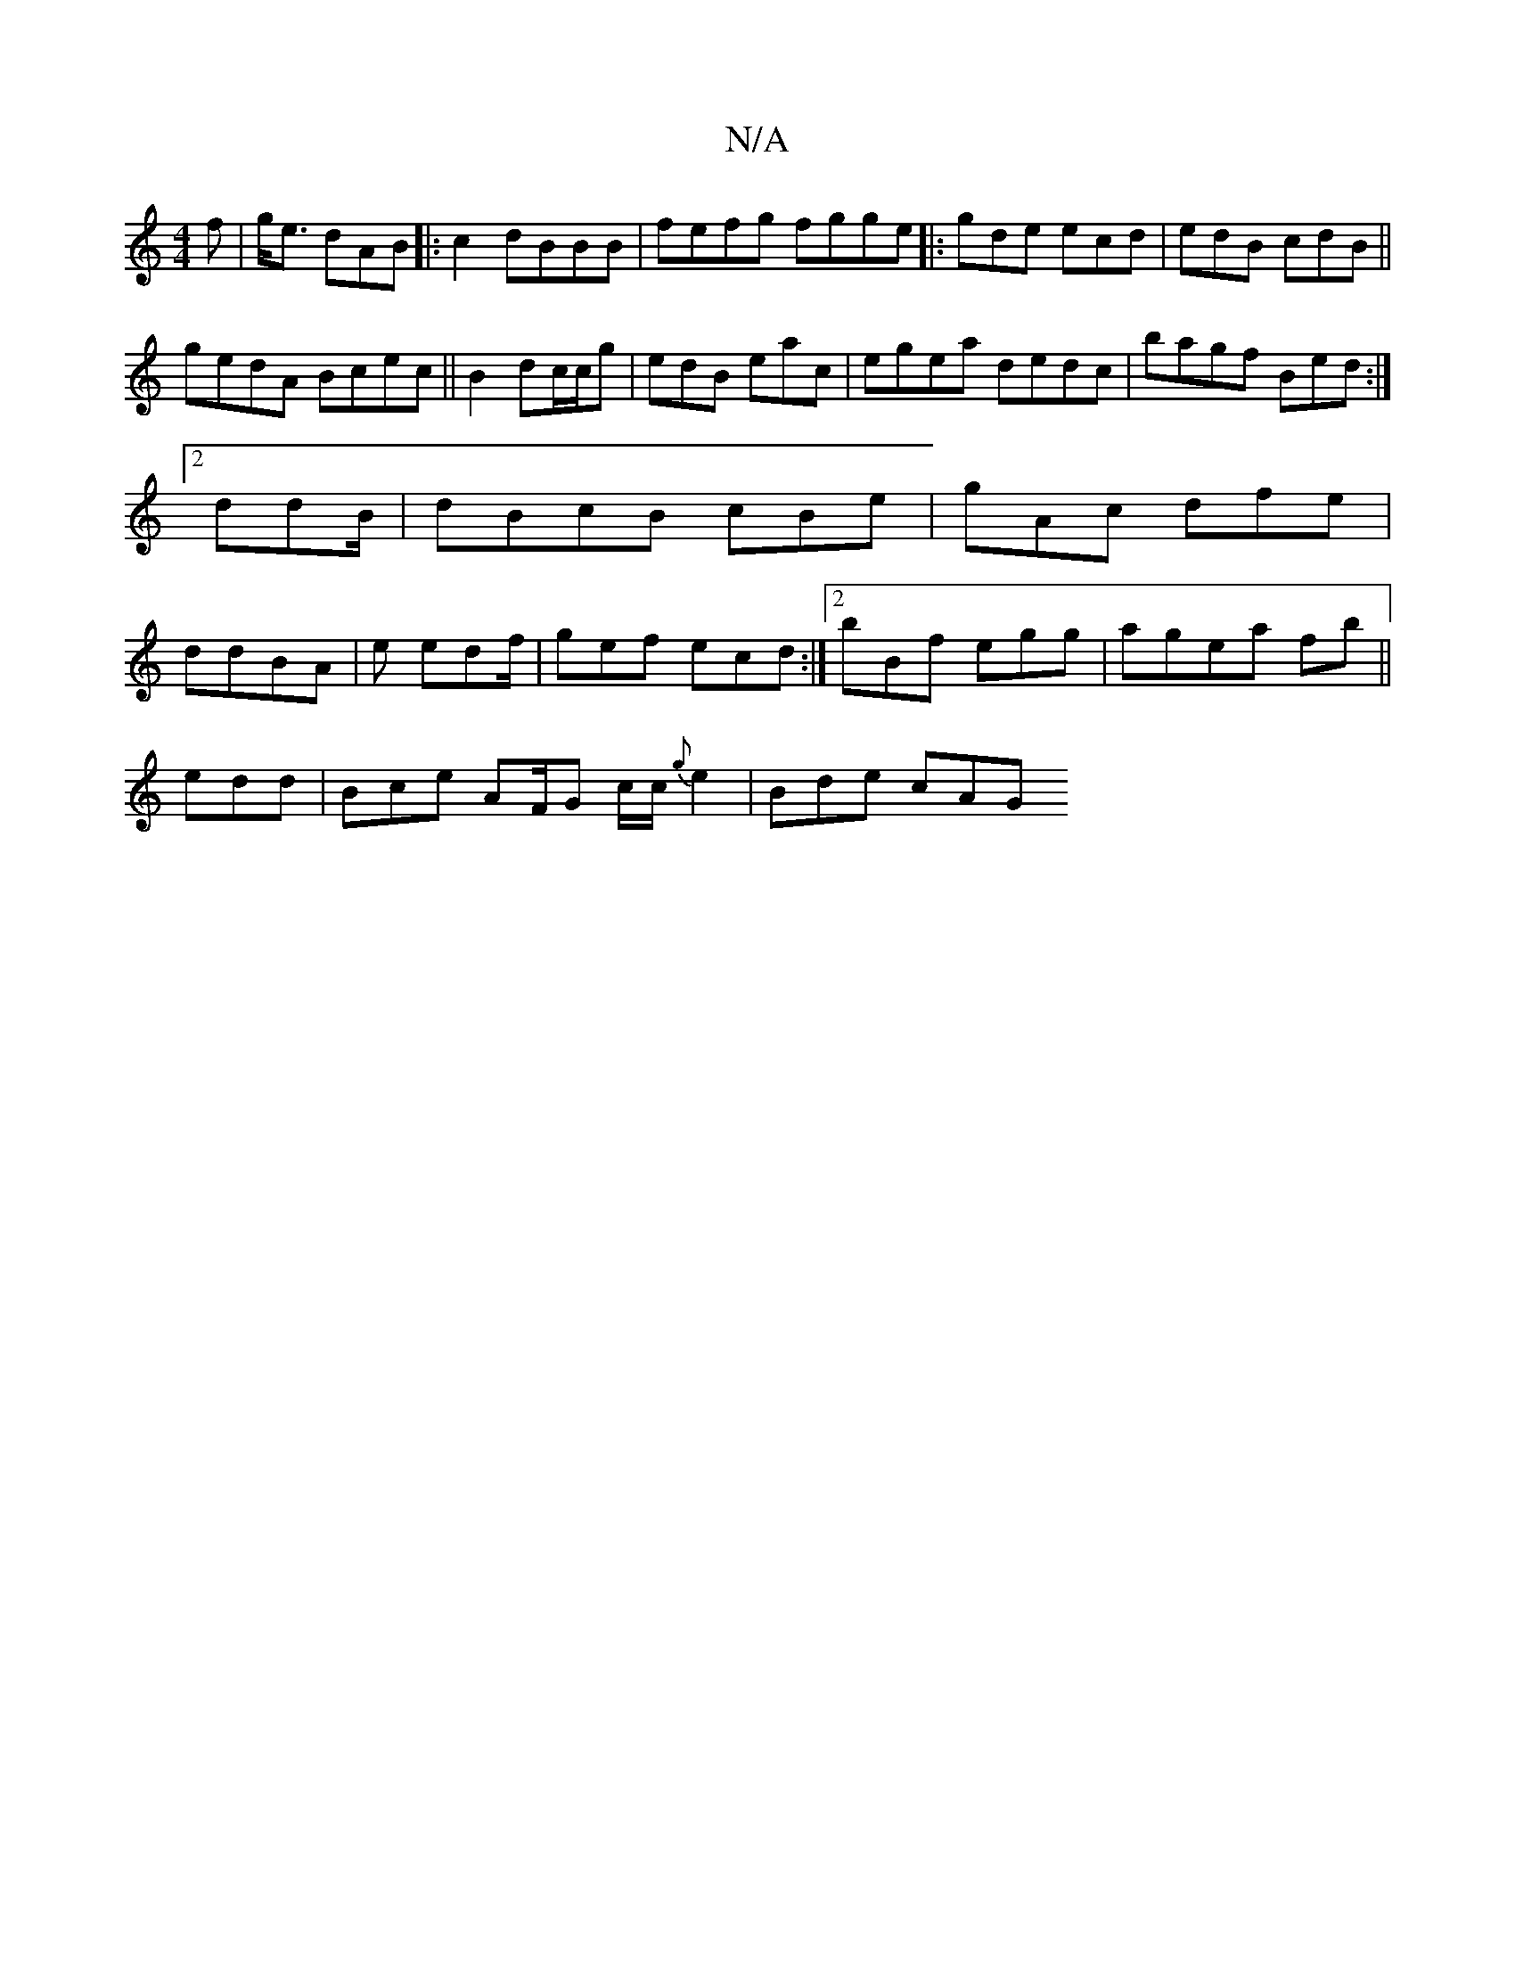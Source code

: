 X:1
T:N/A
M:4/4
R:N/A
K:Cmajor
f|g<e dAB|:c2 dBBB| fefg fgge |:gde ecd | edB cdB||
gedA Bcec|| B2 dc/c/g|edB eac|egea dedc|bagf Bed:|2 ddB/|dBcB cBe|gAc dfe|ddBA |en edf/|gef ecd:|2 bBf egg|agea fb ||
edd|Bce AF/G c/c/{g}e2|Bde cAG